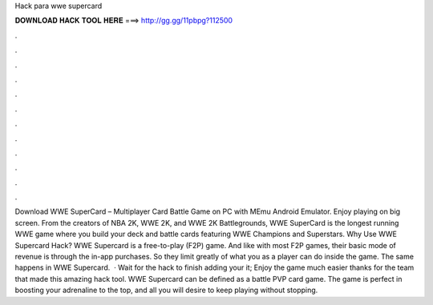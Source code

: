 Hack para wwe supercard

𝐃𝐎𝐖𝐍𝐋𝐎𝐀𝐃 𝐇𝐀𝐂𝐊 𝐓𝐎𝐎𝐋 𝐇𝐄𝐑𝐄 ===> http://gg.gg/11pbpg?112500

.

.

.

.

.

.

.

.

.

.

.

.

Download WWE SuperCard – Multiplayer Card Battle Game on PC with MEmu Android Emulator. Enjoy playing on big screen. From the creators of NBA 2K, WWE 2K, and WWE 2K Battlegrounds, WWE SuperCard is the longest running WWE game where you build your deck and battle cards featuring WWE Champions and Superstars. Why Use WWE Supercard Hack? WWE Supercard is a free-to-play (F2P) game. And like with most F2P games, their basic mode of revenue is through the in-app purchases. So they limit greatly of what you as a player can do inside the game. The same happens in WWE Supercard.  · Wait for the hack to finish adding your  it; Enjoy the game much easier thanks for the team that made this amazing hack tool. WWE Supercard can be defined as a battle PVP card game. The game is perfect in boosting your adrenaline to the top, and all you will desire to keep playing without stopping.